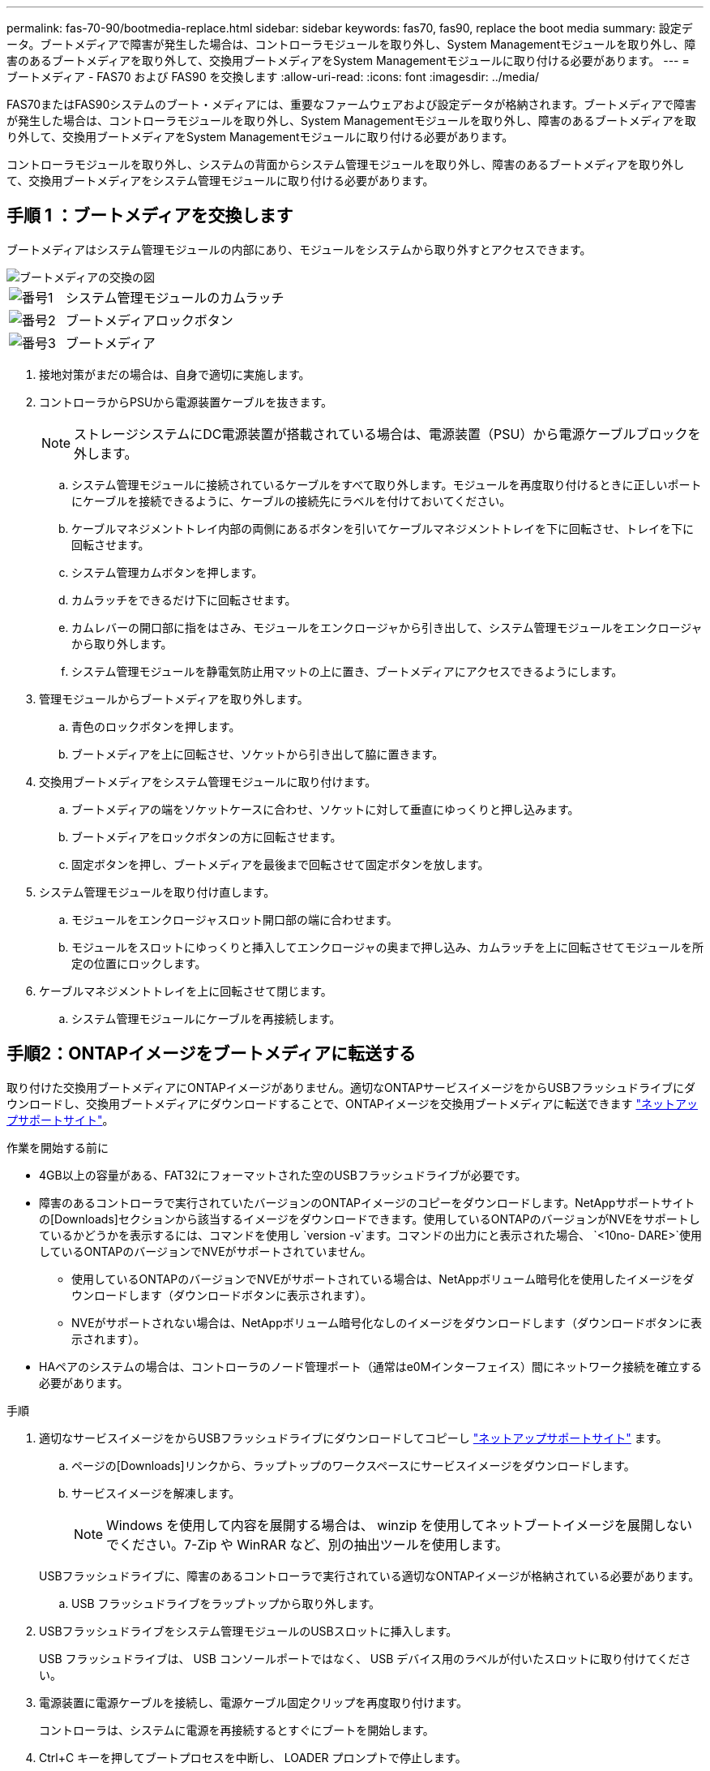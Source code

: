---
permalink: fas-70-90/bootmedia-replace.html 
sidebar: sidebar 
keywords: fas70, fas90, replace the boot media 
summary: 設定データ。ブートメディアで障害が発生した場合は、コントローラモジュールを取り外し、System Managementモジュールを取り外し、障害のあるブートメディアを取り外して、交換用ブートメディアをSystem Managementモジュールに取り付ける必要があります。 
---
= ブートメディア - FAS70 および FAS90 を交換します
:allow-uri-read: 
:icons: font
:imagesdir: ../media/


[role="lead"]
FAS70またはFAS90システムのブート・メディアには、重要なファームウェアおよび設定データが格納されます。ブートメディアで障害が発生した場合は、コントローラモジュールを取り外し、System Managementモジュールを取り外し、障害のあるブートメディアを取り外して、交換用ブートメディアをSystem Managementモジュールに取り付ける必要があります。

コントローラモジュールを取り外し、システムの背面からシステム管理モジュールを取り外し、障害のあるブートメディアを取り外して、交換用ブートメディアをシステム管理モジュールに取り付ける必要があります。



== 手順 1 ：ブートメディアを交換します

ブートメディアはシステム管理モジュールの内部にあり、モジュールをシステムから取り外すとアクセスできます。

image::../media/drw_a1k_boot_media_remove_replace_ieops-1377.svg[ブートメディアの交換の図]

[cols="1,4"]
|===


 a| 
image::../media/icon_round_1.png[番号1]
 a| 
システム管理モジュールのカムラッチ



 a| 
image::../media/icon_round_2.png[番号2]
 a| 
ブートメディアロックボタン



 a| 
image::../media/icon_round_3.png[番号3]
 a| 
ブートメディア

|===
. 接地対策がまだの場合は、自身で適切に実施します。
. コントローラからPSUから電源装置ケーブルを抜きます。
+

NOTE: ストレージシステムにDC電源装置が搭載されている場合は、電源装置（PSU）から電源ケーブルブロックを外します。

+
.. システム管理モジュールに接続されているケーブルをすべて取り外します。モジュールを再度取り付けるときに正しいポートにケーブルを接続できるように、ケーブルの接続先にラベルを付けておいてください。
.. ケーブルマネジメントトレイ内部の両側にあるボタンを引いてケーブルマネジメントトレイを下に回転させ、トレイを下に回転させます。
.. システム管理カムボタンを押します。
.. カムラッチをできるだけ下に回転させます。
.. カムレバーの開口部に指をはさみ、モジュールをエンクロージャから引き出して、システム管理モジュールをエンクロージャから取り外します。
.. システム管理モジュールを静電気防止用マットの上に置き、ブートメディアにアクセスできるようにします。


. 管理モジュールからブートメディアを取り外します。
+
.. 青色のロックボタンを押します。
.. ブートメディアを上に回転させ、ソケットから引き出して脇に置きます。


. 交換用ブートメディアをシステム管理モジュールに取り付けます。
+
.. ブートメディアの端をソケットケースに合わせ、ソケットに対して垂直にゆっくりと押し込みます。
.. ブートメディアをロックボタンの方に回転させます。
.. 固定ボタンを押し、ブートメディアを最後まで回転させて固定ボタンを放します。


. システム管理モジュールを取り付け直します。
+
.. モジュールをエンクロージャスロット開口部の端に合わせます。
.. モジュールをスロットにゆっくりと挿入してエンクロージャの奥まで押し込み、カムラッチを上に回転させてモジュールを所定の位置にロックします。


. ケーブルマネジメントトレイを上に回転させて閉じます。
+
.. システム管理モジュールにケーブルを再接続します。






== 手順2：ONTAPイメージをブートメディアに転送する

取り付けた交換用ブートメディアにONTAPイメージがありません。適切なONTAPサービスイメージをからUSBフラッシュドライブにダウンロードし、交換用ブートメディアにダウンロードすることで、ONTAPイメージを交換用ブートメディアに転送できます https://mysupport.netapp.com/["ネットアップサポートサイト"]。

.作業を開始する前に
* 4GB以上の容量がある、FAT32にフォーマットされた空のUSBフラッシュドライブが必要です。
* 障害のあるコントローラで実行されていたバージョンのONTAPイメージのコピーをダウンロードします。NetAppサポートサイトの[Downloads]セクションから該当するイメージをダウンロードできます。使用しているONTAPのバージョンがNVEをサポートしているかどうかを表示するには、コマンドを使用し `version -v`ます。コマンドの出力にと表示された場合、 `<10no- DARE>`使用しているONTAPのバージョンでNVEがサポートされていません。
+
** 使用しているONTAPのバージョンでNVEがサポートされている場合は、NetAppボリューム暗号化を使用したイメージをダウンロードします（ダウンロードボタンに表示されます）。
** NVEがサポートされない場合は、NetAppボリューム暗号化なしのイメージをダウンロードします（ダウンロードボタンに表示されます）。


* HAペアのシステムの場合は、コントローラのノード管理ポート（通常はe0Mインターフェイス）間にネットワーク接続を確立する必要があります。


.手順
. 適切なサービスイメージをからUSBフラッシュドライブにダウンロードしてコピーし https://mysupport.netapp.com/["ネットアップサポートサイト"] ます。
+
.. ページの[Downloads]リンクから、ラップトップのワークスペースにサービスイメージをダウンロードします。
.. サービスイメージを解凍します。
+

NOTE: Windows を使用して内容を展開する場合は、 winzip を使用してネットブートイメージを展開しないでください。7-Zip や WinRAR など、別の抽出ツールを使用します。

+
USBフラッシュドライブに、障害のあるコントローラで実行されている適切なONTAPイメージが格納されている必要があります。

.. USB フラッシュドライブをラップトップから取り外します。


. USBフラッシュドライブをシステム管理モジュールのUSBスロットに挿入します。
+
USB フラッシュドライブは、 USB コンソールポートではなく、 USB デバイス用のラベルが付いたスロットに取り付けてください。

. 電源装置に電源ケーブルを接続し、電源ケーブル固定クリップを再度取り付けます。
+
コントローラは、システムに電源を再接続するとすぐにブートを開始します。

. Ctrl+C キーを押してブートプロセスを中断し、 LOADER プロンプトで停止します。
+
このメッセージが表示されない場合は、 Ctrl+C キーを押し、メンテナンスモードでブートするオプションを選択してから、コントローラを停止して LOADER プロンプトを表示します。



.次の手順
ブートメディアを交換したら、を行う必要がありlink:bootmedia-recovery-image-boot.html["リカバリイメージのブート"]ます。

